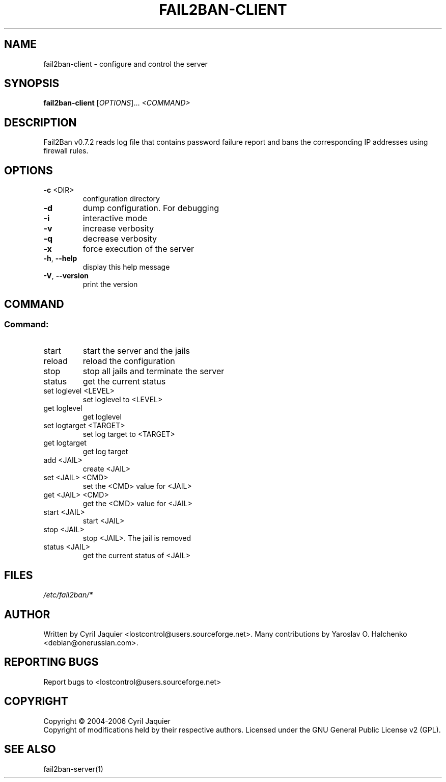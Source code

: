 .\" DO NOT MODIFY THIS FILE!  It was generated by help2man 1.36.
.TH FAIL2BAN-CLIENT "1" "September 2006" "fail2ban-client v0.7.2" "User Commands"
.SH NAME
fail2ban-client \- configure and control the server
.SH SYNOPSIS
.B fail2ban-client
[\fIOPTIONS\fR]... \fI<COMMAND>\fR
.SH DESCRIPTION
Fail2Ban v0.7.2 reads log file that contains password failure report
and bans the corresponding IP addresses using firewall rules.
.SH OPTIONS
.TP
\fB\-c\fR <DIR>
configuration directory
.TP
\fB\-d\fR
dump configuration. For debugging
.TP
\fB\-i\fR
interactive mode
.TP
\fB\-v\fR
increase verbosity
.TP
\fB\-q\fR
decrease verbosity
.TP
\fB\-x\fR
force execution of the server
.TP
\fB\-h\fR, \fB\-\-help\fR
display this help message
.TP
\fB\-V\fR, \fB\-\-version\fR
print the version
.SH COMMAND
.SS "Command:"
.TP
start
start the server and the jails
.TP
reload
reload the configuration
.TP
stop
stop all jails and terminate the server
.TP
status
get the current status
.TP
set loglevel <LEVEL>
set loglevel to <LEVEL>
.TP
get loglevel
get loglevel
.TP
set logtarget <TARGET>
set log target to <TARGET>
.TP
get logtarget
get log target
.TP
add <JAIL>
create <JAIL>
.TP
set <JAIL> <CMD>
set the <CMD> value for <JAIL>
.TP
get <JAIL> <CMD>
get the <CMD> value for <JAIL>
.TP
start <JAIL>
start <JAIL>
.TP
stop <JAIL>
stop <JAIL>. The jail is removed
.TP
status <JAIL>
get the current status of <JAIL>
.SH FILES
\fI/etc/fail2ban/*\fR
.SH AUTHOR
Written by Cyril Jaquier <lostcontrol@users.sourceforge.net>.
Many contributions by Yaroslav O. Halchenko <debian@onerussian.com>.
.SH "REPORTING BUGS"
Report bugs to <lostcontrol@users.sourceforge.net>
.SH COPYRIGHT
Copyright \(co 2004-2006 Cyril Jaquier
.br
Copyright of modifications held by their respective authors.
Licensed under the GNU General Public License v2 (GPL).
.SH "SEE ALSO"
.br 
fail2ban-server(1)
